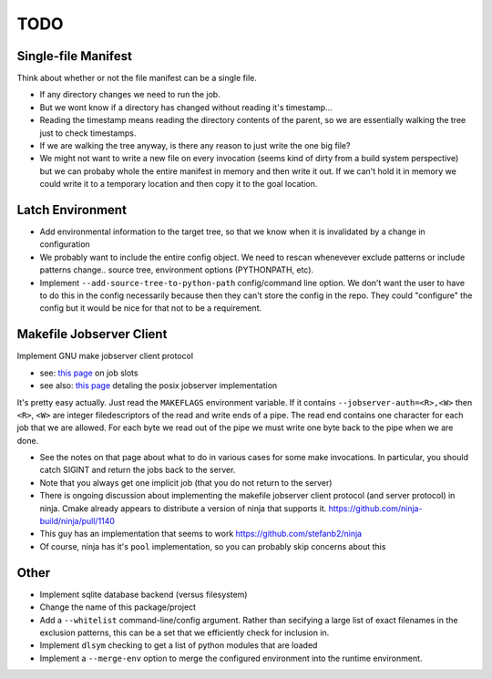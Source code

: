 ====
TODO
====

--------------------
Single-file Manifest
--------------------

Think about whether or not the file manifest can be a single file.

* If any directory changes we need to run the job.
* But we wont know if a directory has changed without reading it's
  timestamp...
* Reading the timestamp means reading the directory contents of the parent,
  so we are essentially walking the tree just to check timestamps.
* If we are walking the tree anyway, is there any reason to just write the
  one big file?
* We might not want to write a new file on every invocation (seems kind of
  dirty from a build system perspective) but we can probaby whole the entire
  manifest in memory and then write it out. If we can't hold it in memory
  we could write it to a temporary location and then copy it to the goal
  location.

-----------------
Latch Environment
-----------------

* Add environmental information to the target tree, so that we know when it
  is invalidated by a change in configuration
* We probably want to include the entire config object. We need to rescan
  whenevever exclude patterns or include patterns change.. source tree,
  environment options (PYTHONPATH, etc).
* Implement ``--add-source-tree-to-python-path`` config/command line option.
  We don't want the user to have to do this in the config necessarily because
  then they can't store the config in the repo. They could "configure" the
  config but it would be nice for that not to be a requirement.

-------------------------
Makefile Jobserver Client
-------------------------

Implement GNU make jobserver client protocol

* see: `this page`__ on job slots
* see also: `this page`__ detaling the posix jobserver implementation

It's pretty easy actually. Just read the ``MAKEFLAGS`` environment variable.
If it contains ``--jobserver-auth=<R>,<W>`` then ``<R>``, ``<W>`` are integer
filedescriptors of the read and write ends of a pipe. The read end contains
one character for each job that we are allowed. For each byte we read out
of the pipe we must write one byte back to the pipe when we are done.

* See the notes on that page about what to do in various cases for some
  make invocations. In particular, you should catch SIGINT and return the
  jobs back to the server.
* Note that you always get one implicit job (that you do not return to the
  server)
* There is ongoing discussion about implementing the makefile jobserver
  client protocol (and server protocol) in ninja. Cmake already appears to
  distribute a version of ninja that supports it.
  https://github.com/ninja-build/ninja/pull/1140
* This guy has an implementation that seems to work
  https://github.com/stefanb2/ninja
* Of course, ninja has it's ``pool`` implementation, so you can probably
  skip concerns about this

.. __: https://www.gnu.org/software/make/manual/html_node/Job-Slots.html
.. __: https://www.gnu.org/software/make/manual/html_node/POSIX-Jobserver.html

-----
Other
-----

* Implement sqlite database backend (versus filesystem)
* Change the name of this package/project
* Add a ``--whitelist`` command-line/config argument. Rather than secifying
  a large list of exact filenames in the exclusion patterns, this can be a
  set that we efficiently check for inclusion in.
* Implement ``dlsym`` checking to get a list of python modules that are loaded
* Implement a ``--merge-env`` option to merge the configured environment
  into the runtime environment.
